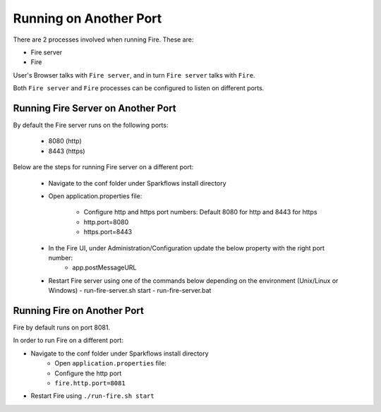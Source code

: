 Running on Another Port
=======================

There are 2 processes involved when running Fire. These are:

- Fire server
- Fire

User's Browser talks with ``Fire server``, and in turn ``Fire server`` talks with ``Fire``.

Both ``Fire server`` and ``Fire`` processes can be configured to listen on different ports.

Running Fire Server on Another Port
-----------------------------------------

By default the Fire server runs on the following ports:

    * 8080 (http)
    * 8443 (https)
    
Below are the steps for running Fire server on a different port:

    - Navigate to the conf folder under Sparkflows install directory 
    - Open application.properties file:

        - Configure http and https port numbers: Default 8080 for http and 8443 for https
        - http.port=8080
        - https.port=8443
    - In the Fire UI, under Administration/Configuration update the below property with the right port number:
        - app.postMessageURL
    - Restart Fire server using one of the commands below depending on the environment (Unix/Linux or Windows)
      - run-fire-server.sh start
      - run-fire-server.bat


Running Fire on Another Port
----------------------------

Fire by default runs on port 8081.

In order to run Fire on a different port:

- Navigate to the conf folder under Sparkflows install directory 
    - Open ``application.properties`` file:
    
    - Configure the http port
    - ``fire.http.port=8081``
- Restart Fire using ``./run-fire.sh start``



